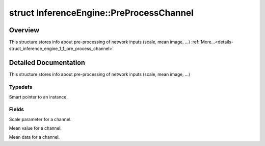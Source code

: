 .. index:: pair: struct; InferenceEngine::PreProcessChannel
.. _doxid-struct_inference_engine_1_1_pre_process_channel:

struct InferenceEngine::PreProcessChannel
=========================================



Overview
~~~~~~~~

This structure stores info about pre-processing of network inputs (scale, mean image, ...) :ref:`More...<details-struct_inference_engine_1_1_pre_process_channel>`


.. ref-code-block:: cpp
	:class: doxyrest-overview-code-block

	#include <ie_preprocess.hpp>
	
	struct PreProcessChannel
	{
		// typedefs
	
		typedef std::shared_ptr<PreProcessChannel> :ref:`Ptr<doxid-struct_inference_engine_1_1_pre_process_channel_1abde989b919c44225ea30dbacb64f34b2>`;

		// fields
	
		float :ref:`stdScale<doxid-struct_inference_engine_1_1_pre_process_channel_1a9a9ca23fe117f2527353d149c4371d5f>` = 1;
		float :ref:`meanValue<doxid-struct_inference_engine_1_1_pre_process_channel_1aacce6a0fa2b43256b1793a6db08b4b01>` = 0;
		:ref:`Blob::Ptr<doxid-class_inference_engine_1_1_blob_1abb6c4f89181e2dd6d8a29ada2dfb4060>` :ref:`meanData<doxid-struct_inference_engine_1_1_pre_process_channel_1a4c40c2ad85a101f7d4f3b1e739125c85>`;
	};
.. _details-struct_inference_engine_1_1_pre_process_channel:

Detailed Documentation
~~~~~~~~~~~~~~~~~~~~~~

This structure stores info about pre-processing of network inputs (scale, mean image, ...)

Typedefs
--------

.. _doxid-struct_inference_engine_1_1_pre_process_channel_1abde989b919c44225ea30dbacb64f34b2:
.. index:: pair: typedef; Ptr

.. ref-code-block:: cpp
	:class: doxyrest-title-code-block

	typedef std::shared_ptr<PreProcessChannel> Ptr

Smart pointer to an instance.

Fields
------

.. _doxid-struct_inference_engine_1_1_pre_process_channel_1a9a9ca23fe117f2527353d149c4371d5f:
.. index:: pair: variable; stdScale

.. ref-code-block:: cpp
	:class: doxyrest-title-code-block

	float stdScale = 1

Scale parameter for a channel.

.. _doxid-struct_inference_engine_1_1_pre_process_channel_1aacce6a0fa2b43256b1793a6db08b4b01:
.. index:: pair: variable; meanValue

.. ref-code-block:: cpp
	:class: doxyrest-title-code-block

	float meanValue = 0

Mean value for a channel.

.. _doxid-struct_inference_engine_1_1_pre_process_channel_1a4c40c2ad85a101f7d4f3b1e739125c85:
.. index:: pair: variable; meanData

.. ref-code-block:: cpp
	:class: doxyrest-title-code-block

	:ref:`Blob::Ptr<doxid-class_inference_engine_1_1_blob_1abb6c4f89181e2dd6d8a29ada2dfb4060>` meanData

Mean data for a channel.


